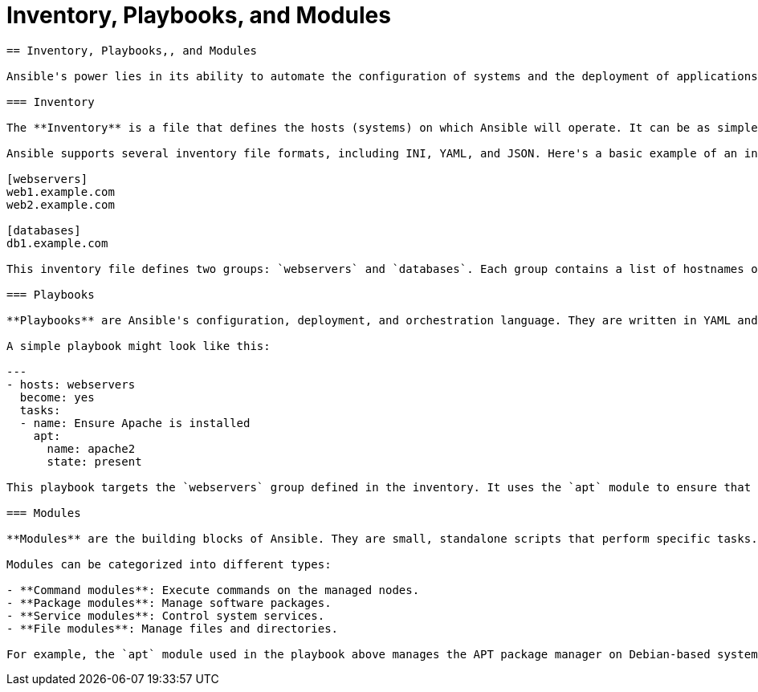 #  Inventory, Playbooks, and Modules

```
== Inventory, Playbooks,, and Modules

Ansible's power lies in its ability to automate the configuration of systems and the deployment of applications. To achieve this, Ansible uses three fundamental concepts: Inventory, Playbooks, and Modules. Understanding these components is crucial for effectively harnessing Ansible's capabilities.

=== Inventory

The **Inventory** is a file that defines the hosts (systems) on which Ansible will operate. It can be as simple as a single IP address or a complex structure including variables, groups, and dynamics inventories. The inventory file is typically named `inventory` and placed in the `/etc/ansible` directory by default.

Ansible supports several inventory file formats, including INI, YAML, and JSON. Here's a basic example of an inventory file in INI format:

[webservers]
web1.example.com
web2.example.com

[databases]
db1.example.com

This inventory file defines two groups: `webservers` and `databases`. Each group contains a list of hostnames or IP addresses.

=== Playbooks

**Playbooks** are Ansible's configuration, deployment, and orchestration language. They are written in YAML and describe a policy you want to enforce on your infrastructure. Playbooks can be used to manage configurations, deploy applications, or orchestrate complex multi-tiered application deployments.

A simple playbook might look like this:

---
- hosts: webservers
  become: yes
  tasks:
  - name: Ensure Apache is installed
    apt:
      name: apache2
      state: present

This playbook targets the `webservers` group defined in the inventory. It uses the `apt` module to ensure that the `apache2` package is installed.

=== Modules

**Modules** are the building blocks of Ansible. They are small, standalone scripts that perform specific tasks. Ansible comes with a large collection of modules for managing packages, services, files, and more.

Modules can be categorized into different types:

- **Command modules**: Execute commands on the managed nodes.
- **Package modules**: Manage software packages.
- **Service modules**: Control system services.
- **File modules**: Manage files and directories.

For example, the `apt` module used in the playbook above manages the APT package manager on Debian-based systems.

